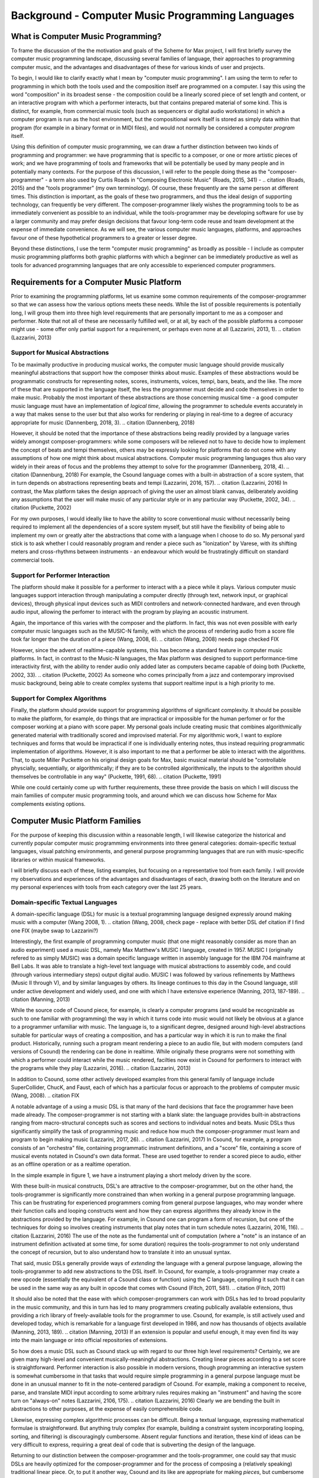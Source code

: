 Background - Computer Music Programming Languages 
==================================================

What is Computer Music Programming?
-----------------------------------
To frame the discussion of the the motivation and goals of the Scheme for Max project, I will 
first briefly survey the computer music programming landscape, discussing several families of 
language, their approaches to programming computer music, and the advantages and disadvantages of these
for various kinds of user and projects. 

To begin, I would like to clarify exactly what I mean by "computer music programming".
I am using the term to refer to programming in which both the tools used and the composition itself
are programmed on a computer. 
I say this using the word "composition" in its broadest sense - the composition could
be a linearly scored piece of set length and content, or an interactive program with which 
a performer interacts, but that contains prepared material of some kind. 
This is distinct, for example, from commercial music tools (such as sequencers or digital
audio workstations) in which a computer program is run as the host environment, but the compositional
work itself is stored as simply data within that program (for example in a binary format or
in MIDI files), and would not normally be considered a computer *program* itself.

Using this definition of computer music programming, we can draw a further distinction
between two kinds of programming and programmer:
we have programming that is specific to a composer, or one or more artistic pieces of work;
and we have programming of tools and frameworks that will be potentially be used by many 
people and in potentially many contexts.
For the purpose of this discussion, I will refer to the people doing these as the "composer-programmer"
- a term also used by Curtis Roads in "Composing Electronic Music" (Roads, 2015, 341) -
.. citation (Roads, 2015)
and the "tools programmer" (my own terminology). 
Of course, these frequently are the same person at different times.
This distinction is important, as the goals of these two programmers, and thus the
ideal design of supporting technology, can frequently be very different. 
The composer-programmer likely wishes the programming tools to be as immediately convenient as possible to 
an individual, while the tools-programmer may be 
developing software for use by a larger community and may prefer design decisions  
that favour long-term code reuse and team development at the expense of immediate convenience.
As we will see, the various computer music languages, platforms, and approaches 
favour one of these hypothetical programmers to a greater or lesser degree.

Beyond these distinctions, I use the term "computer music programming" as broadly
as possible - I include as computer music programming platforms both graphic platforms with
which a beginner can be immediately productive as well as tools for advanced programming 
languages that are only accessible to experienced computer programmers.

Requirements for a Computer Music Platform
-------------------------------------------
Prior to examining the programming platforms, let us examine some 
common requirements of the composer-programmer so that we can assess how the various
options meets these needs.  
While the list of possible requirements is potentially long, I will group
them into three high level requirements that are personally important to me as
a composer and performer. Note that not all of these are necessarily fulfilled well, or at all,
by each of the possible platforms a composer might use - some offer
only partial support for a requirement, or perhaps even none at all (Lazzarini, 2013, 1).
.. citation (Lazzarini, 2013) 

Support for Musical Abstractions
^^^^^^^^^^^^^^^^^^^^^^^^^^^^^^^^
To be maximally productive in producing musical works, the computer music language should provide
musically meaningful abstractions that support how the composer thinks about music.
Examples of these abstractions would be programmatic constructs for representing 
notes, scores, instruments, voices, tempi, bars, beats, and the like.
The more of these that are supported in the language itself, the less the programmer
must decide and code themselves in order to make music. 
Probably the most important of these abstractions are those concerning musical time
- a good computer music language must have an implementation of *logical time*,
allowing the programmer to schedule events accurately in a way that makes sense
to the user but that also works for rendering or playing in real-time to a degree of accuracy
appropriate for music (Dannenberg, 2018, 3).
.. citation (Dannenberg, 2018)

However, it should be noted that the importance of these abstractions being readily provided
by a language varies widely amongst composer-programmers:
while some composers will be relieved not to have to decide how to implement 
the concept of beats and tempi themselves, others may be expressly looking for platforms
that do not come with any assumptions of how one might think about musical abstractions.
Computer music programming languages thus also vary widely in their areas
of focus and the problems they attempt to solve for the programmer (Dannenberg, 2018, 4).
.. citation (Dannenburg, 2018)
For example, the Csound language comes with a built-in abstraction of a score system,
that in turn depends on abstractions representing beats and tempi (Lazzarini, 2016, 157).
.. citation (Lazzarini, 2016)
In contrast, the Max platform takes the design approach of giving the user
an almost blank canvas, deliberately avoiding any assumptions that the user
will make music of any particular style or in any particular way (Puckette, 2002, 34).
.. citation (Puckette, 2002)

For my own purposes, I would ideally like to have the ability to score conventional music without
necessarily being required to implement all the dependencies of a score system myself,
but still have the flexibility of being able to implement my own or greatly alter the abstractions 
that come with a language when I choose to do so.
My personal yard stick is to ask whether I could
reasonably program and render a piece such as "Ionization" by Varese, with its shifting
meters and cross-rhythms between instruments - an endeavour which would be frustratingly 
difficult on standard commercial tools.

Support for Performer Interaction
^^^^^^^^^^^^^^^^^^^^^^^^^^^^^^^^^^
The platform should make it possible for a performer to interact with a 
a piece while it plays. Various computer music languages support interaction through 
manipulating a computer directly (through text, network input, or graphical devices), 
through physical input devices such as MIDI controllers and network-connected hardware, 
and even through audio input, allowing the perfomer to interact with the program by playing
an acoustic instrument.

Again, the importance of this varies with the composer and the platform.
In fact, this was not even possible with early computer music languages such
as the MUSIC-N family, with which the process of rendering audio from a score file 
took far longer than the duration of a piece (Wang, 2008, 6).
.. citation (Wang, 2008) needs page checked  FIX

However, since the advent of realtime-capable systems, this has become a
standard feature in computer music platforms.
In fact, in contrast to the Music-N languages, the Max platform was designed
to support performance-time interactivity first, with the ability to render audio only added later
as computers became capable of doing both (Puckette, 2002, 33).
.. citation (Puckette, 2002)
As someone who comes principally from a jazz and contemporary improvised music
background, being able to create complex systems that support realtime input is a high priority to me.


Support for Complex Algorithms
^^^^^^^^^^^^^^^^^^^^^^^^^^^^^^
Finally, the platform should provide support for programming algorithms of significant complexity.
It should be possible to make the platform, for example, do things that are impractical
or impossible for the human perfomer or for the composer working at a piano with score paper.
My personal goals include creating music that combines algorithmically generated 
material with traditionally scored and improvised material. 
For my algorithmic work, I want to explore techniques and forms that would be impractical
if one is individually entering notes, thus instead requiring programmatic implementation of
algorithms. 
However, it is also important to me that a performer be able to interact with the algorithms.
That, to quote Miller Puckette on his original design goals for Max, 
basic musical material should be "controllable physcially, sequentially, or algorithmically;
if they are to be controlled algorithmically, the inputs to the algorithm should 
themselves be controllable in any way" (Puckette, 1991, 68).
.. citation (Puckette, 1991)

While one could certainly come up with further requirements, these three provide the basis
on which I will discuss the main families of computer music programming tools, and
around which we can discuss how Scheme for Max complements existing options.

Computer Music Platform Families
--------------------------------
For the purpose of keeping this discussion within a reasonable length,
I will likewise categorize the historical and currently popular computer music programmimg
environments into three general categories: domain-specific textual languages, visual patching
environments, and general purpose programming languages that are run with music-specific libraries
or within musical frameworks. 

I will briefly discuss each of these, listing examples, but focusing on a representative tool from each family.
I will provide my observations and experiences of the advantages and disadvantages of each, 
drawing both on the literature and on my personal experiences with tools from each category 
over the last 25 years.

Domain-specific Textual Languages
^^^^^^^^^^^^^^^^^^^^^^^^^^^^^^^^^^^^^^^^^^^^^^^^^^^^^^^^^^^^^^^^^^^^^^^^^^^^^^^^
A domain-specific language (DSL) for music is a textual programming language designed
expressly around making music with a computer (Wang 2008, 1).
.. citation (Wang, 2008, check page - replace with better DSL def citation if I find one FIX  (maybe swap to Lazzarini?)

Interestingly, the first example of programming computer music (that one might reasonably
consider as more than an audio experiment) used a music DSL, namely Max Matthew's MUSIC I
language, created in 1957. 
MUSIC I (originally refered to as simply MUSIC) was a domain specific language written in assembly 
language for the IBM 704 mainframe at Bell Labs.
It was able to translate a high-level text language with musical abstractions to assembly code,
and could (through various intermediary steps) output digital audio. 
MUSIC I was followed by various refinements by Matthews (Music II through V),
and by similar languages by others. 
Its lineage continues to this day in the Csound language, still under active development and widely used,
and one with which I have extensive experience (Manning, 2013, 187-189).
.. citation (Manning, 2013)

While the source code of Csound piece, for example, is clearly a computer programs 
(and would be recognizable as such to one familiar with programming)
the way in which it turns code into music would not likely be obvious at a glance to a programmer unfamiliar with music.
The language is, to a significant degree, designed around high-level abstractions suitable for particular ways
of creating a composition, and has a particular way in which it is run to make the final product. 
Historically, running such a program meant rendering a piece to an audio file, but
with modern computers (and versions of Csound) the rendering can be done in realtime.
While originally these programs were not something with which a performer could interact while the music rendered,
facilties now exist in Csound for performers to interact with the programs while they play (Lazzarini, 2016).
.. citation (Lazzarini, 2013)

In addition to Csound, some other actively developed examples from this general family of language
include SuperCollider, ChucK, and Faust, each of which has a particular focus or approach to the problems
of computer music (Wang, 2008).
.. citation FIX

A notable advantage of a using a music DSL is that many of the hard
decisions that face the programmer have been made already.
The composer-programmer is not starting with a blank slate: 
the language provides built-in abstractions ranging from
macro-structural concepts such as scores and sections to individual notes and beats.
Music DSLs thus significantly simplify the task of programming music and reduce
how much the composer-programmer must learn and program to begin making music (Lazzarini, 2017, 26).
.. citation (Lazzarini, 2017)
In Csound, for example, a program consists of an "orchestra" file, containing
programmatic instrument definitions, and a "score" file, containing a score
of musical events notated in Csound's own data format.
These are used together to render a scored piece to audio, 
either as an offline operation or as a realtime operation.

In the simple example in figure 1, we have a instrument playing a
short melody driven by the score.

.. FIGURE TODO insert Csound code example


With these built-in musical constructs, DSL's are attractive to the composer-programmer, 
but on the other hand, the tools-programmer is significantly more constrained than when
working in a general purpose programming language.
This can be frustrating for experienced programmers coming from general purpose languages,
who may wonder where their function calls and looping constructs went and how they can
express algorithms they already know in the abstractions provided by the language.
For example, in Csound one can program a form of recursion, but one of the techniques
for doing so involves creating instruments that play notes that in turn schedule notes (Lazzarini, 2016, 116).
.. citation (Lazzarini, 2016)
The use of the note as the fundamental
unit of computation (where a "note" is an instance of an instrument definition activated at
some time, for some duration) requires the tools-programmer to not only 
understand the concept of recursion, but to also understand how to translate it
into an unusual syntax. 

That said, music DSLs generally provide ways of *extending* the language with 
a general purpose language, allowing the tools-programmer to add new abstractions to the DSL itself.
In Csound, for example, a tools-programmer may create a new opcode (essentially the equivalent
of a Csound class or function) using the C language,
compiling it such that it can be used in the same way as any built in opcode that comes with Csound
(Fitch, 2011, 581).
.. citation (Fitch, 2011)

It should also be noted that the ease with which composer-programmers can work 
with DSLs has led to broad popularity in the music community, and this
in turn has led to many programmers creating publically available extensions, thus providing
a rich library of freely-available tools for the programmer to use.
Csound, for example, is still actively used and developed today, which is
remarkable for a language first developed in 1986, and now has thousands of objects available (Manning, 2013, 189).
.. citation (Manning, 2013)
If an extension is popular and useful enough, it may even find its way into the
main language or into official repositories of extensions.

So how does a music DSL such as Csound stack up with regard to our three high level requirements?
Certainly, we are given many high-level and convenient musically-meaningful abstractions. 
Creating linear pieces according to a set score is straightforward.
Performer interaction is also possible in modern versions, though programming 
an interactive system is somewhat cumbersome in that tasks that would require simple programming
in a general purpose language 
must be done in an unusual manner to fit in the note-centered paradigm of Csound.
For example,  making a component to receive, parse, and translate MIDI input according
to some arbitrary rules requires making an "instrument" and having the
score turn on "always-on" notes (Lazzarini, 2106, 175).
.. citation (Lazzarini, 2016)
Clearly we are bending the built in abstractions to other purposes, 
at the expense of easily comprehensible code.

Likewise, expressing complex algorithmic processes can be difficult.
Being a textual language, expressing mathematical formulae is straightforward. 
But anything truly complex (for example, building a constraint system incorporating 
looping, sorting, and filtering) is discouragingly cumbersome.
Absent regular functions and iteration, these kind of ideas can be very difficult to express,
requiring a great deal of code that is subverting the design of the language.

Returning to our distinction between the composer-programmer and the tools-programmer,
one could say that music DSLs are heavily optimized for the composer-programmer
and for the process of composing a (relatively speaking) traditional linear piece.
Or, to put it another way, Csound and its like are appropriate for making *pieces*,
but cumbersome for making *programs*.  

Visual Patching Environments
^^^^^^^^^^^^^^^^^^^^^^^^^^^^^
A quite different family of computer music languages comprises the visual "patching" environments,
such as Max and PureData (a.k.a Pd). 
First created by Miller Puckett while at IRCAM in 1985, 
Max was designed from the outset to support realtime interactions with performers.
In a typical use case, the Max program would output messages (which could be MIDI data, but were not 
necessarily), and these would be rendered to audio with some other tools, such
as standard MIDI-capable synthesizers or other audio rendering systems. 
Later versions of Pure Data and Max added support for generating audio directly,
as computers became fast enough to generate audio in real-time (Puckette, 2002, 34).
.. citation (Puckette, 2002)

In Max and Pure Data,
the composer-programmer places visual representations of objects on a graphic canvas, 
connecting them with virtual "patch cables". When the program (called a "patch") runs,
each object in this graph receives messages from other connected objects, processes the 
message or block of samples, and optionally outputs messages or audio in response.
A complete patch thus acts as a program where messages flow  
through a graph of objects, similar to data flowing through a spreadsheet application.
The term "dataflow" has been used to describe this type of program (Farnell, 2010, 149)
.. citation (Farnell, 2010, 149)
though it should be noted that Miller Puckette himself asserts that it is not
truly "dataflow" as the objects may retain state, and ordering of operations within the graph
matters (Puckette, 1991, 70).
.. citation (Puckette, 1991)

As with many textual DSL's, it is possible for the advanced programmer to extend both Max 
and Pure Data by writing "externals" in the C and C++ languages. In Max, this facility
is called the Max Software Development Kit (SDK) (Lyon,)
.. citation (Lyon) FIX
The popularity and extensibility of Max and Pure Data has led to thousands
of patcher objects being available for Max and Pure Data, both included
in the platforms and as freely-available extensions. These include objects
for handling MIDI and other gestural input, timers, graphical displays,
facilities for importing and playing audio files, mathematical
and digital signal processing operators, and much more (Cipriani, 2019, XI).
.. citation (Cipriani, 2019)

This visual patching paradigm differs significantly from that of Csound and similar DSLs. 
The program created by a user is best described as an interactive environment, rather than a piece.
A patch runs as long as it is open, and will continue to do computations in response to 
incoming events such as MIDI messages, timers firing, or blocks of samples
coming from operating systems audio subsystem (Farnell, 2010, 149).

.. FIGURE TODO max patch figure

In contrast to textual DSLs such as CSound, patching environments have comparatively
little built in support for musically meaningful abstractions.
There is no built in concept of a score, or even a note, and there is no
facility for linearly rendering a piece to an audio file from some form of score data store.
The programmer must build such things out of the available tools. 
In this sense, these environments are more open ended than most DSLs - one
builds a program (albeit in a visual manner) and this program
could just as easily be used to control lighting or print output to a console
in response to user actions as play a piece of music. And indeed, modern versions of Max
and Pure Data are widely used for purely visual applications as well as music,
through the Jitter (Max) and Gem (Pd) collections of objects.
There is nothing intrinsically musical about the patcher environments -
the environments are much more open ended in this way than the musical DSLs.
As Max developer David Zicarelli put it in his paper on the 17th anniversary of Max,
it is, compared to most programs, "a program which does nothing", presenting the user 
with a completely blank canvas (Zicarelli, 2002, 44).
.. citation (Zicarelli, 2002)

Returning to our requirements, the fundamental strength of patching environments
is the ease with which one can create programs mean for performer interaction.
A new programmer can realistically be making interesting interactive environments
that respond to MIDI input within the first day or so of learning the platform. 

However, making something that is conceptually closer to a scored piece is much more
difficult than in a language such as Csound.
It is most definitely possible, but it requires the programmer to be
familiar with the workings of many of the built in objects, and to make
a substantial number of low-level implementation decisions, such as  
how data for a score should be stored, what constitutes a piece (or even a note!),
how playback should be controlled or clocked, and so on.

Implementing complex algorithms is also a difficult task in the patching languages.
The dataflow paradigm is unusual in that it requires one to write programs entirely
using side-effects. Objects do computations in response to incoming messages, which, under
the hood, are indeed function calls from the source object to the receiving object,
but the receiving objects have no way of *returning* the results of this work to the caller - they
can only make new messages that they will pass on to downstream objects, resulting in more
function calls until the chain ends.
Describing this in programming terminology: the flow of messages creates a call chain 
of void functions, with the stack eventually terminating when there are no more functions
to be called (Cycling 74, 2023).
.. citation (Cycling 74)  FIX  how to do this?

While easy to grasp for new programmers, 
this style of programming makes many standard programming practices difficult to implement,
such as recursion, iteration, searching, and filtering. 
Thus, much like the musical DSLs, but for a different set of reasons, complex 
algorithms that would be straightforward in a general purpose programming language can require
significant and non-obvious programming.

General Purpose Programming Languages
^^^^^^^^^^^^^^^^^^^^^^^^^^^^^^^^^^^^^
Our third family of computer music programming languages is that of 
general purpose programming languages (GPPLs), such as C++, Python, JavaScript, Lisp, and so on. 
The use of GPPLs for music can be divided broadly
into two approaches, corresponding to the mainstream software development
approaches of developing with libraries versus developing with 
inversion-of-control frameworks.

In the library-based approach, the programmer works in a general purpose language,
much as they would for any software development, and uses third-party 
musically-oriented libraries to accomplish musical tasks.
In this case, the structure and operation of the program is entirely up to the programmer.
For example, a programmer might use C++ to create an application, creating sounds
with a library such as the Synthesis Tool Kit (Cook, 2002, 236-237),
.. citation (Cook, 2002). 
handling MIDI input and output with PortMidi (Lazzarini, 2010, 784-795),
.. citation (Lazzarini, 2010)
and outputing audio with the PortAudio library (Maldanado, 2010, 364-375).
.. citation (Maldanado, 2010).
While the use of these libraries significantly reduces the work needed by the programmer,
fundamentally they are simply making a C++ application of their own design.

In the second approach, a general purpose language is still used,
but it is run from a muscially-oriented host, which could be either
a running program or a scaffolding of outer code (i.e., the host
is in the same language and code base but has been provided to the programmer).
The term "inversion-of-control" for framework-based development of this type refers to the fact
that the host application or outer framework controls the execution of 
code provided by the programmer - the programmer "fills in the blanks", so to speak.
Non-musical examples of this are the Ruby-on-Rails and Django frameworks for web development,
in which the programmer need provide only a relatively small amount of Ruby or Python
code to create a fully functional web application.
.. citation RoR and Django sites FIX.
A musical example of this is the Common Music platform, in which
the composer-programmer can work in either the Scheme or Common Lisp programming language,
but the program is executed by the Grace host application, which 
provides an interpreter for the hosted language, along 
with facilities for scheduling, transport controls, outputting MIDI, and so on (Taube, 2009, 451-454).
.. citation (Taube, 2009) 
The framework-driven approach thus significantly decreases the number
of decisions the programmer must make and the amount of code that
must be created, while still preserving the flexibility one gaines from
working in a general purpose language.

While the framework-oriented approach is less flexible than the
library-oriented approach, given the programmer must work within the architectural
constraints imposed by the framework, the strength of GPPLs compared to either
textual DSLs or visual patching platforms is in both cases flexibility, especially with
regard to implementing complex algorithms.
With a general purpose language, the programmer has far more in the way
of programming contructs and techniques available to them. 
Implementing complex algorithms is no more difficult than it is in any 
programming language. Looping, recursion, nested function calls, and complex
design patterns are all practical, and the programmer has a wealth of resources
available to help them, drawing from the (vastly) larger documentation
available for general purpose languages. (CITE dannenburg here on GPPL
.. citation TODO citation needed

Of course, this comes at the cost of giving of the programmer both a great deal more 
to learn and a lot more work to do to get making music. 
In the library-based approach, it is entirely up to the programmer to figure out 
how they will go from an open-ended language to a scored piece,
and even in the framework-driven approach, the programmer begins with 
much more of a blank slate than they typically do with a musical DSL.

General purpose languages are thus attractive to composers wishing
to create particularly complex algorithmic music, or to those wishing to create sophisticated
frameworks or tools of their own that they may reuse across many pieces. 
With general purpose languages, the line between composer-programmer and tools-programmer
is blurred and managing this division is one of the tricker problems 
with which the programmer must wrestle.

General purpose languages can also provide rich facilities for 
performer interaction, but again, at the cost of giving the programmer much more
to build. Numerous open-source libraries exist for handing MIDI input, listening to
messages over a network, and interfacing with custom hardware. 
However, the amount of work and code required to use these is significantly
higher than doing the same thing in a patching environment.
It is worth noting that, *relatively speaking*, the additional work required decreases as the complexity
of the desired interaction grows. Given a sufficiently complex interactive
installatation, at some point the tradeoff swings in favour of the general
purpose language. Where precisely this point is depends a great deal
on the expertise of the programmer - to a professional C++ programmer, the
savings of using a patching language may be offset by the power of the 
(C++) development tools with which the programmer is familiar.



Multi-Language Platforms 
^^^^^^^^^^^^^^^^^^^^^^^^^^
Finally, we have what is, in my personal opinion, the most powerful approach to computer music programming:
the multi-language, or hybrid, platform. 
As programming tools and computers have improved,
it has become more and more practical to make computer music using more than one platform at a time
in an integrated system.  

This multi-language approach has been explored in a wide variety of schemas. 
The simplest is that of taking the output from one program
and sending it as input to another. With the Csound platform, this
is straightforward: instrument input, whether real-time or rendered, 
comes from textual score statements, and these can be created by programs
made in other languages that either write to files or pipe to the Csound engine (ffitch, 2011, 655).
.. citation (ffitch, 2011)
In many modern platforms tighter integrations are now possible
through application programming interfaces (APIs) that let languages directly call
functions in other languages, as they run. 
One can, for example, run Csound from within a C++ or Python program, interacting 
directly with the Csound engine using the Csound API (Gogins, 2013, 43-46).
.. citation (Gogins, 2013)
One can also run a DSL such as Csound inside a visual patcher, using open-source
extensions to Max and Pd that embed the Csound engine in a Max or Pure Data object (Boulanger, 2013, 189).
.. citation (Boulanger, 2013)
And one can even run a general purpose languauge *inside* a DSL or visual platform,
such as Python inside Csound (Ariza, 2009, 367),
.. citation (Ariza, 2009)
or JavaScript inside Max (Cycling74 FIX). 
.. citation FIX (Cycling74 docs) FIX

Note that a multi-language platform differs from the previously discussed practice of 
*extending* a patching language or DSL with a GPPL such as C or C++.
In the multi-language hybrid scenario, the embedded GPPL is used
by the *composer-programmer* to make potentially piece-specific code, 
rather than solely by a tools-programmer creating reusable tools in the environment's extension language.
(It should be mentioned, however, that it is feasible to prototype algorithms in an embedded high-level language such as 
JavaScript and port them later to a DSL's extension language,
should they reach sufficient complexity and stability to warrant the low-level work.)

In the hybrid scenario, the combination of the various platforms 
provides the programmer with a tremendous amount of flexibility (Lazzarini, 2013, 108).
.. citation (Lazzarini, 2013)
One can, for example, use visual patching to quickly
create a performer-interaction layer, have this layer interact with 
a scored piece in the CSound engine, and simultaneously use an embedded GPPL to
drive complex algorithms that interact with the piece.

The cost of this approach is simply that it requires the programmer to learn
more - a great deal more. Not only must they be familiar with each of the individual
tools comprising the hybrid, but they must also learn how these integrate with each other.
This necessitates not just learning the integration layer (e.g., the nuances of the csound~
objects interaction with Max), but likely also understanding the host layer's
operating model in more depth than is required of the typical user.
For example, synchronizing the Csound score scheduler and the Max global
transport requires knowing each of these to a degree beyond that required of the 
regular Csound or Max user.

Nonetheless, the advantages of the hybrid approach are profound.
The hybrid programmer has the opportunity to prototype tools in the 
environment that presents the least work, and to move them to a more 
appropriate environment as they grow in complexity. 
Numerous performance optimizations become possible as each of the 
components of the hybrid platform have areas in which they are faster or slower.
Reuse of code is made more practical - experienced programmers
moving some of their work to GPPLs can take
advantage of modern development tools such as version control systems,
integrated development environments, and
editors designed around programming. And finally, the complexity 
of algorithms one can use is essentially unlimited.

Conclusion
----------
It is in this multi-language, hybrid space that Scheme for Max sits.
S4M provides a Max object that embeds an interpreter for
the s7 Scheme language, a general purpose language in the Lisp family (Schottstaed)
.. citation (Schottstaedt) FIX website citation
With S4M, one gets a general purpose language in a visual patcher, and
with objects such as the csound~ object, can interact closely with
a textual DSL as well.

Given the myriad options existing already in the hybrid space,
we might well ask why a new tool is justified, why 
specifically it ought to use an uncommon language, and why it should
be embedded in Max specifically rather than some other platform or langauge.
To answer these questions, first we will look at my personal motivations,
and following that, at why I chose Max and s7 Scheme to fulfill them.






